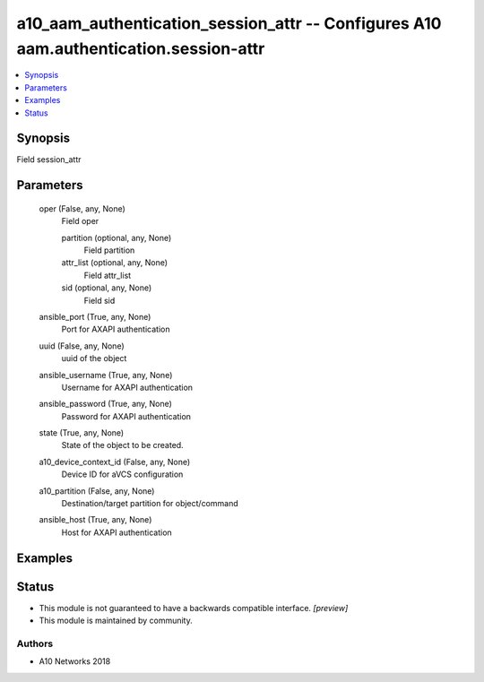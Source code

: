 .. _a10_aam_authentication_session_attr_module:


a10_aam_authentication_session_attr -- Configures A10 aam.authentication.session-attr
=====================================================================================

.. contents::
   :local:
   :depth: 1


Synopsis
--------

Field session_attr






Parameters
----------

  oper (False, any, None)
    Field oper


    partition (optional, any, None)
      Field partition


    attr_list (optional, any, None)
      Field attr_list


    sid (optional, any, None)
      Field sid



  ansible_port (True, any, None)
    Port for AXAPI authentication


  uuid (False, any, None)
    uuid of the object


  ansible_username (True, any, None)
    Username for AXAPI authentication


  ansible_password (True, any, None)
    Password for AXAPI authentication


  state (True, any, None)
    State of the object to be created.


  a10_device_context_id (False, any, None)
    Device ID for aVCS configuration


  a10_partition (False, any, None)
    Destination/target partition for object/command


  ansible_host (True, any, None)
    Host for AXAPI authentication









Examples
--------

.. code-block:: yaml+jinja

    





Status
------




- This module is not guaranteed to have a backwards compatible interface. *[preview]*


- This module is maintained by community.



Authors
~~~~~~~

- A10 Networks 2018

